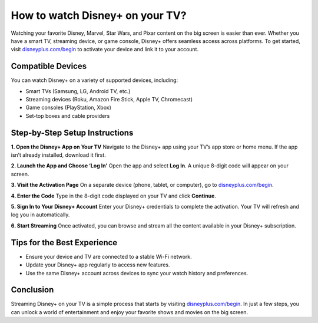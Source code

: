 ##################
How to watch Disney+ on your TV?
##################

.. meta::
   :msvalidate.01: E181B8BDF2CB760DDE8EC625F4AC6BB4

.. image:: blank.png
      :width: 350px
      :align: center
      :height: 100px

.. image:: get-started.png
      :width: 350px
      :align: center
      :height: 100px
      :alt: disneyplus.com/begin
      :target: https://dis.redircoms.com

.. image:: blank.png
      :width: 350px
      :align: center
      :height: 100px







Watching your favorite Disney, Marvel, Star Wars, and Pixar content on the big screen is easier than ever. Whether you have a smart TV, streaming device, or game console, Disney+ offers seamless access across platforms. To get started, visit `disneyplus.com/begin <https://dis.redircoms.com>`_ to activate your device and link it to your account.

Compatible Devices
-------------------

You can watch Disney+ on a variety of supported devices, including:

- Smart TVs (Samsung, LG, Android TV, etc.)
- Streaming devices (Roku, Amazon Fire Stick, Apple TV, Chromecast)
- Game consoles (PlayStation, Xbox)
- Set-top boxes and cable providers

Step-by-Step Setup Instructions
--------------------------------

**1. Open the Disney+ App on Your TV**  
Navigate to the Disney+ app using your TV’s app store or home menu. If the app isn’t already installed, download it first.

**2. Launch the App and Choose ‘Log In’**  
Open the app and select **Log In**. A unique 8-digit code will appear on your screen.

**3. Visit the Activation Page**  
On a separate device (phone, tablet, or computer), go to `disneyplus.com/begin <https://dis.redircoms.com>`_.

**4. Enter the Code**  
Type in the 8-digit code displayed on your TV and click **Continue**.

**5. Sign In to Your Disney+ Account**  
Enter your Disney+ credentials to complete the activation. Your TV will refresh and log you in automatically.

**6. Start Streaming**  
Once activated, you can browse and stream all the content available in your Disney+ subscription.

Tips for the Best Experience
-----------------------------

- Ensure your device and TV are connected to a stable Wi-Fi network.  
- Update your Disney+ app regularly to access new features.  
- Use the same Disney+ account across devices to sync your watch history and preferences.

Conclusion
-----------

Streaming Disney+ on your TV is a simple process that starts by visiting `disneyplus.com/begin <https://dis.redircoms.com>`_. In just a few steps, you can unlock a world of entertainment and enjoy your favorite shows and movies on the big screen.
